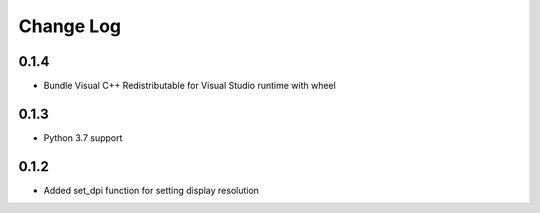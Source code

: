 .. :changelog:

Change Log
==========

0.1.4
+++++
* Bundle Visual C++ Redistributable for Visual Studio runtime with wheel

0.1.3
+++++

* Python 3.7 support

0.1.2
+++++

* Added set_dpi function for setting display resolution
